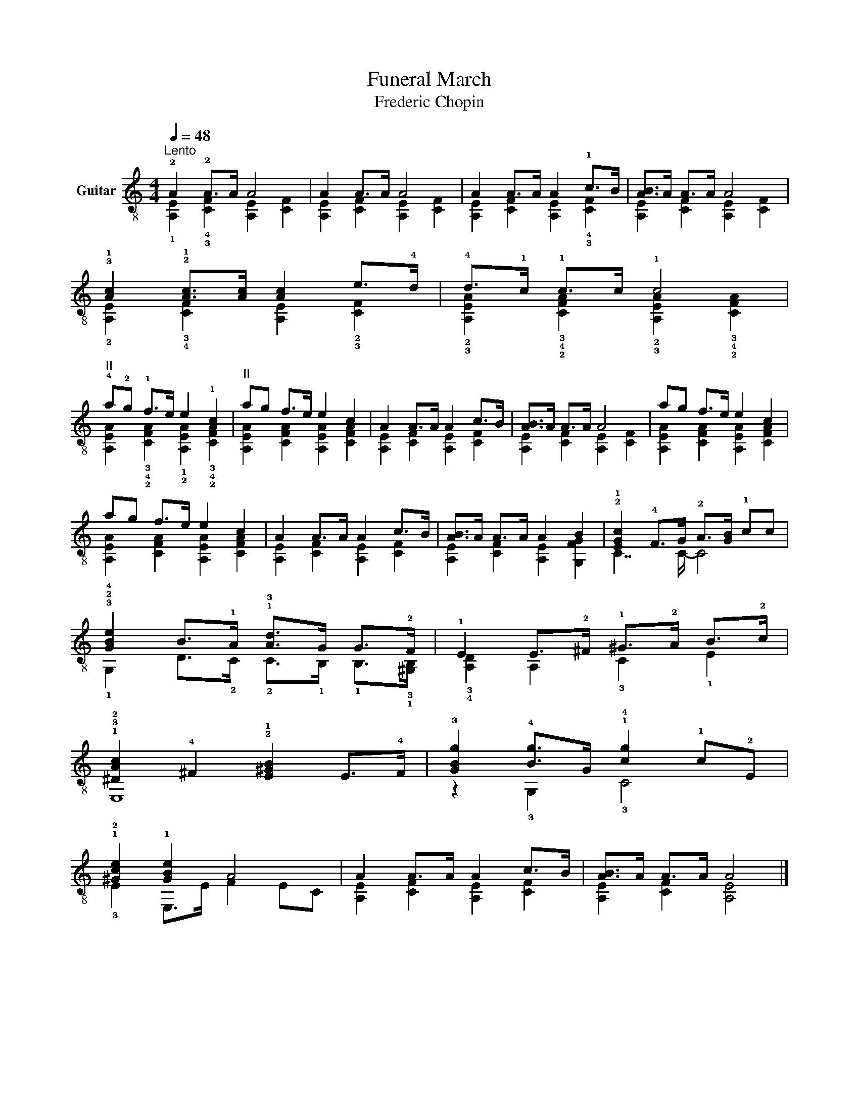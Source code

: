 X:1
T:Funeral March
T:Frederic Chopin
%%score ( 1 2 )
L:1/8
Q:1/4=48
M:4/4
K:C
V:1 treble-8 nm="Guitar"
V:2 treble-8 
V:1
"^Lento" !2!A2 !2!A>A A4 | A2 A>A A4 | A2 A>A A2 !1!c>B | [AB]>A A>A A4 | %4
 !3!!1![Ac]2 !2!!1![Ac]>[Ac] [Ac]2 e>!4!d | !4!d>!1!c !1!c>c !1!c4 | %6
"^II" !4!a!2!g !1!f>e e2 !1!c2 |"^II" ag f>e e2 c2 | A2 A>A A2 c>B | [AB]>A A>A A4 | ag f>e e2 c2 | %11
 ag f>e e2 c2 | A2 A>A A2 c>B | [AB]>A A>A A2 B2 | !2!!1![EGc]2 !4!F>G !2!A>[GB] !1!cc | %15
 !3!!2!!4![GBe]2 B>!1!A !1!!3![Ad]>G G>!2!F | !1!E2 E>!2!^F !1!^G>!2!A B>!2!c | %17
 !1!!3!!2![^DAc]2 !4!^F2 !2!!1![E^GB]2 E>!4!F | !3![GBg]2 !4![Bg]>G !1!!4![cg]2 !1!c!2!E | %19
 !1!!2![^Gce]2 !1![GBe]2 A4 | A2 A>A A2 c>B | [AB]>A A>A A4 |] %22
V:2
 !1![A,E]2 !4!!3![CF]2 [A,E]2 [CF]2 | [A,E]2 [CF]2 [A,E]2 [CF]2 | [A,E]2 [CF]2 [A,E]2 !4!!3![CF]2 | %3
 [A,E]2 [CF]2 [A,E]2 [CF]2 | !2![A,E]2 !3!!4![CF]2 [A,E]2 !2!!3![CF]2 | %5
 !2!!3![A,EA]2 !3!!4!!2![CFA]2 !2!!3![A,EA]2 !3!!4!!2![CFA]2 | %6
 [A,EA]2 !3!!4!!2![CFA]2 !1!!2![A,EA]2 !3!!4!!2![CFA]2 | [A,EA]2 [CFA]2 [A,EA]2 [CFA]2 | %8
 [A,E]2 [CF]2 [A,E]2 [CF]2 | [A,E]2 [CF]2 [A,E]2 [CF]2 | [A,EA]2 [CFA]2 [A,EA]2 [CFA]2 | %11
 [A,EA]2 [CFA]2 [A,EA]2 [CFA]2 | [A,E]2 [CF]2 [A,E]2 [CF]2 | [A,E]2 [CF]2 [A,E]2 [G,FG]2 | %14
 C7/2 C/- C4 | !1!!III!G,2 D>!2!C !2!C>!1!B, !1!B,>!3!!1![^G,B,] | !3!!4![A,D]2 A,2 !3!C2 !1!E2 | %17
 E,8 | z2 !3!G,2 !3!C4 | !3!E2 E,>E F2 EC | [A,E]2 [CF]2 [A,E]2 [CF]2 | [A,E]2 [CF]2 [A,E]4 |] %22

